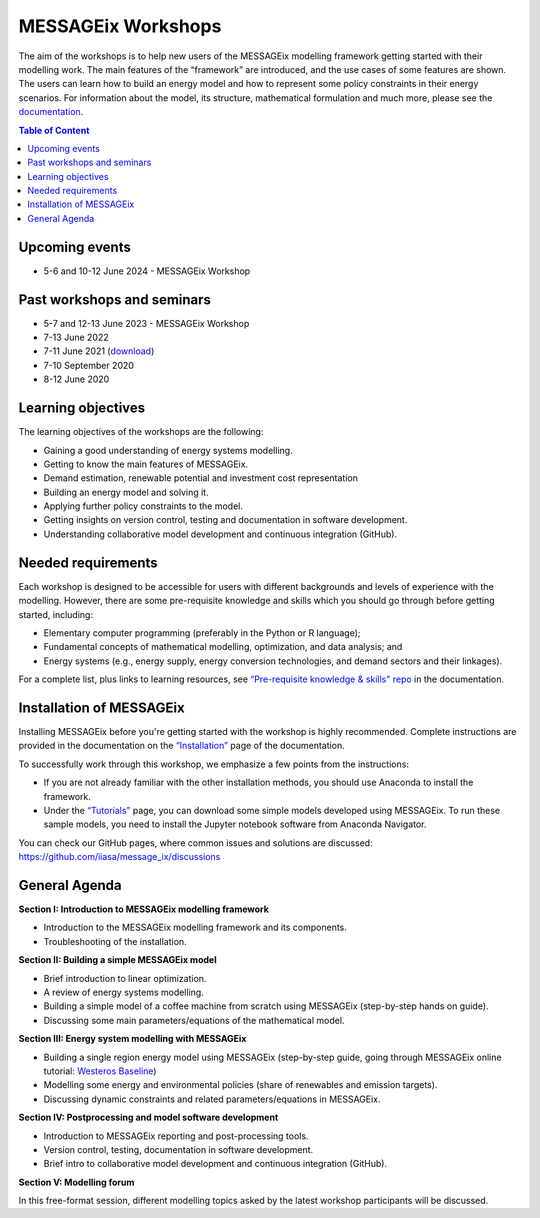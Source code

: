 .. _messageix workshops:

MESSAGEix Workshops
^^^^^^^^^^^^^^^^^^^

The aim of the workshops is to help new users of the MESSAGEix
modelling framework getting started with their modelling work.
The main features of the “framework” are introduced, and the
use cases of some features are shown. The users can learn how
to build an energy model and how to represent some policy
constraints in their energy scenarios.
For information about the model, its structure, mathematical
formulation and much more, please see the `documentation <https://docs.messageix.org>`_.

.. contents:: Table of Content
   :local:

Upcoming events
"""""""""""""""

* 5-6 and 10-12 June 2024 - MESSAGEix Workshop

Past workshops and seminars
""""""""""""""""""""""""""""

* 5-7 and 12-13 June 2023 - MESSAGEix Workshop
* 7-13 June 2022
* 7-11 June 2021 (`download <http://pure.iiasa.ac.at/id/eprint/17318/>`_)
* 7-10 September 2020
* 8-12 June 2020

Learning objectives
"""""""""""""""""""

The learning objectives of the workshops are the following:

* Gaining a good understanding of energy systems modelling.
* Getting to know the main features of MESSAGEix.
* Demand estimation, renewable potential and investment cost representation
* Building an energy model and solving it.
* Applying further policy constraints to the model.
* Getting insights on version control, testing and documentation in
  software development.
* Understanding collaborative model development and continuous
  integration (GitHub).

Needed requirements
"""""""""""""""""""

Each workshop is designed to be accessible for users with different
backgrounds and levels of experience with the modelling. However, there
are some pre-requisite knowledge and skills which you should
go through before getting started, including:

* Elementary computer programming (preferably in the Python or R language);
* Fundamental concepts of mathematical modelling, optimization,
  and data analysis; and
* Energy systems (e.g., energy supply, energy conversion
  technologies, and demand sectors and their linkages).

For a complete list, plus links to learning resources, see
`“Pre-requisite knowledge & skills" repo <https://docs.messageix.org/en/stable/prereqs.html>`_
in the documentation.

Installation of MESSAGEix
"""""""""""""""""""""""""

Installing MESSAGEix before you're getting started with the workshop is highly
recommended. Complete instructions are provided in the documentation on the
`“Installation” <https://docs.messageix.org/en/stable/install.html>`_
page of the documentation.

To successfully work through this workshop, we emphasize a few points
from the instructions:

* If you are not already familiar with the other installation methods,
  you should use Anaconda to install the framework.

* Under the `“Tutorials” <https://docs.messageix.org/en/stable/tutorials.html>`_
  page, you can download some simple models developed using MESSAGEix. To run these
  sample models, you need to install the Jupyter notebook software from Anaconda
  Navigator.

You can check our GitHub pages, where common issues and solutions are discussed:
https://github.com/iiasa/message_ix/discussions

General Agenda
""""""""""""""

**Section I: Introduction to MESSAGEix modelling framework**

* Introduction to the MESSAGEix modelling framework and its components.
* Troubleshooting of the installation.

**Section II: Building a simple MESSAGEix model**

* Brief introduction to linear optimization.
* A review of energy systems modelling.
* Building a simple model of a coffee machine from scratch using MESSAGEix
  (step-by-step hands on guide).
* Discussing some main parameters/equations of the mathematical model.

**Section III: Energy system modelling with MESSAGEix**

* Building a single region energy model using MESSAGEix (step-by-step guide,
  going through MESSAGEix online tutorial: `Westeros Baseline <https://github.com/iiasa/message_ix/blob/v3.3.0/tutorial/westeros/westeros_baseline.ipynb>`_)
* Modelling some energy and environmental policies (share of
  renewables and emission targets).
* Discussing dynamic constraints and related parameters/equations in MESSAGEix.

**Section IV: Postprocessing and model software development**

* Introduction to MESSAGEix reporting and post-processing tools.
* Version control, testing, documentation in software development.
* Brief intro to collaborative model development and continuous integration
  (GitHub).

**Section V: Modelling forum**

In this free-format session, different modelling topics asked by the latest
workshop participants will be discussed.
